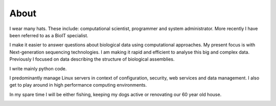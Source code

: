 About
=====

I wear many hats. These include: computational scientist, programmer and 
system administrator. More recently I have been referred to as a BioIT
specialist.

I make it easier to answer questions about biological data using computational 
approaches. My present focus is with Next-generation sequencing technologies. 
I am making it rapid and efficient to analyse this big and complex data. 
Previously I focused on data describing the structure of biological assemblies.

I write mainly python code.

I predominantly manage Linux servers in context of configuration, security, 
web services and data management. I also get to play around in high 
performance computing environments.

In my spare time I will be either fishing, keeping my dogs active or 
renovating our 60 year old house.

.. image:: ../static/images/Albert_Darcy.png
    :alt: Albert and Darcy
    :align: center
